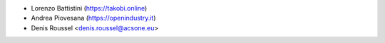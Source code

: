 * Lorenzo Battistini (https://takobi.online)
* Andrea Piovesana (https://openindustry.it)
* Denis Roussel <denis.roussel@acsone.eu>
